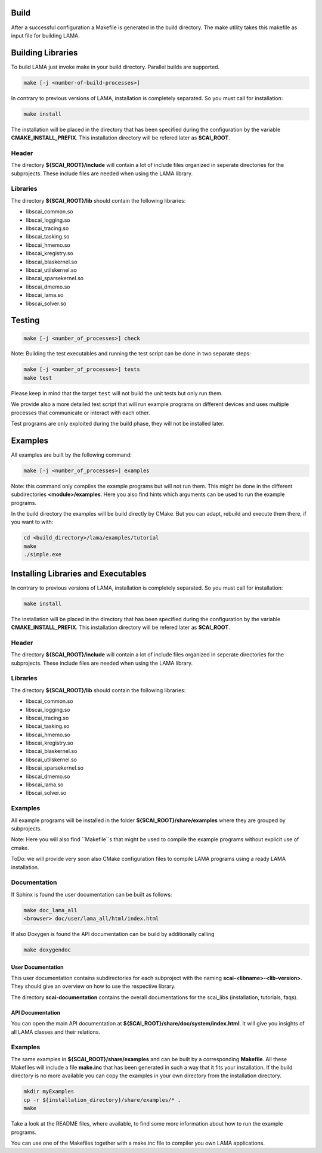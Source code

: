 Build
-----

After a successful configuration a Makefile is generated in the build directory. The make utility takes this makefile as input file for building LAMA.

Building Libraries
------------------

To build LAMA just invoke make in your build directory. Parallel builds are supported.

.. code-block:: bash

   make [-j <number-of-build-processes>]

In contrary to previous versions of LAMA, installation is completely separated. So you must call for installation:

.. code-block:: bash

   make install

The installation will be placed in the directory that has been specified during the configuration by the variable **CMAKE_INSTALL_PREFIX**. This installation directory will be refered later as **SCAI_ROOT**.

Header
^^^^^^

The directory **${SCAI_ROOT}/include** will contain a lot of include files organized in seperate directories for the subprojects. These include files are needed when using the LAMA library.

Libraries
^^^^^^^^^

The directory **${SCAI_ROOT}/lib** should contain the following libraries:

- libscai_common.so
- libscai_logging.so
- libscai_tracing.so
- libscai_tasking.so
- libscai_hmemo.so
- libscai_kregistry.so
- libscai_blaskernel.so
- libscai_utilskernel.so
- libscai_sparsekernel.so
- libscai_dmemo.so
- libscai_lama.so
- libscai_solver.so

Testing
-------

.. code-block:: bash

   make [-j <number_of_processes>] check

Note: Building the test executables and running the test script can be done in two separate steps:

.. code-block:: bash

   make [-j <number_of_processes>] tests
   make test

Please keep in mind that the target ``test`` will not build the unit tests but only run them.

We provide also a more detailed test script that will run example programs on different devices
and uses multiple processes that communicate or interact with each other.

Test programs are only exploited during the build phase, they will not be installed later.

Examples
--------

All examples are built by the following command:

.. code-block:: bash

   make [-j <number_of_processes>] examples

Note: this command only compiles the example programs but will not run them. This might be done in the different
subdirectories **<module>/examples**. Here you also find hints which arguments can be used to run the example programs.


In the build directory the examples will be build directly by CMake. But you can adapt, rebuild and execute them there, if you want to with:

.. code-block:: bash

   cd <build_directory>/lama/examples/tutorial
   make
   ./simple.exe


Installing Libraries and Executables
------------------------------------

In contrary to previous versions of LAMA, installation is completely separated. So you must call for installation:

.. code-block:: bash

   make install

The installation will be placed in the directory that has been specified during the configuration by the variable **CMAKE_INSTALL_PREFIX**. This installation directory will be refered later as **SCAI_ROOT**.

Header
^^^^^^

The directory **${SCAI_ROOT}/include** will contain a lot of include files organized in seperate directories for the subprojects. These include files are needed when using the LAMA library.

Libraries
^^^^^^^^^

The directory **${SCAI_ROOT}/lib** should contain the following libraries:

- libscai_common.so
- libscai_logging.so
- libscai_tracing.so
- libscai_tasking.so
- libscai_hmemo.so
- libscai_kregistry.so
- libscai_blaskernel.so
- libscai_utilskernel.so
- libscai_sparsekernel.so
- libscai_dmemo.so
- libscai_lama.so
- libscai_solver.so

Examples
^^^^^^^^

All example programs will be installed in the folder **${SCAI_ROOT}/share/examples** where they are grouped by subprojects.

Note: Here you will also find ``Makefile``s  that might be used to compile the example programs without explicit use of cmake.

ToDo: we will provide very soon also CMake configuration files to compile LAMA programs using a ready LAMA installation.

Documentation
^^^^^^^^^^^^^

If Sphinx is found the user documentation can be built as follows:

.. code-block:: bash

   make doc_lama_all
   <browser> doc/user/lama_all/html/index.html

If also Doxygen is found the API documentation can be build by additionally calling

.. code-block:: bash

   make doxygendoc

User Documentation
""""""""""""""""""

This user documentation contains subdirectories for each subproject with the naming **scai-<libname>-<lib-version>**. They should give an overview on how to use the respective library.

The directory **scai-documentation** contains the overall documentations for the scai_libs (installation, tutorials, faqs).
  
API Documentation
"""""""""""""""""

You can open the main API documentation at **${SCAI_ROOT}/share/doc/system/index.html**. It will give you insights of all LAMA classes and their relations.

Examples
^^^^^^^^
The same examples in **${SCAI_ROOT}/share/examples** and can be built by a corresponding **Makefile**.
All these Makefiles will include a file **make.inc** that has been generated in such a way that it fits your installation. 
If the build directory is no more available you can copy the examples in your own directory from the installation directory.

.. code-block:: bash

   mkdir myExamples
   cp -r ${installation_directory}/share/examples/* .
   make

Take a look at the README files, where available, to find some more information about how to run the example programs.

You can use one of the Makefiles together with a make.inc file to compiler you own LAMA applications.
